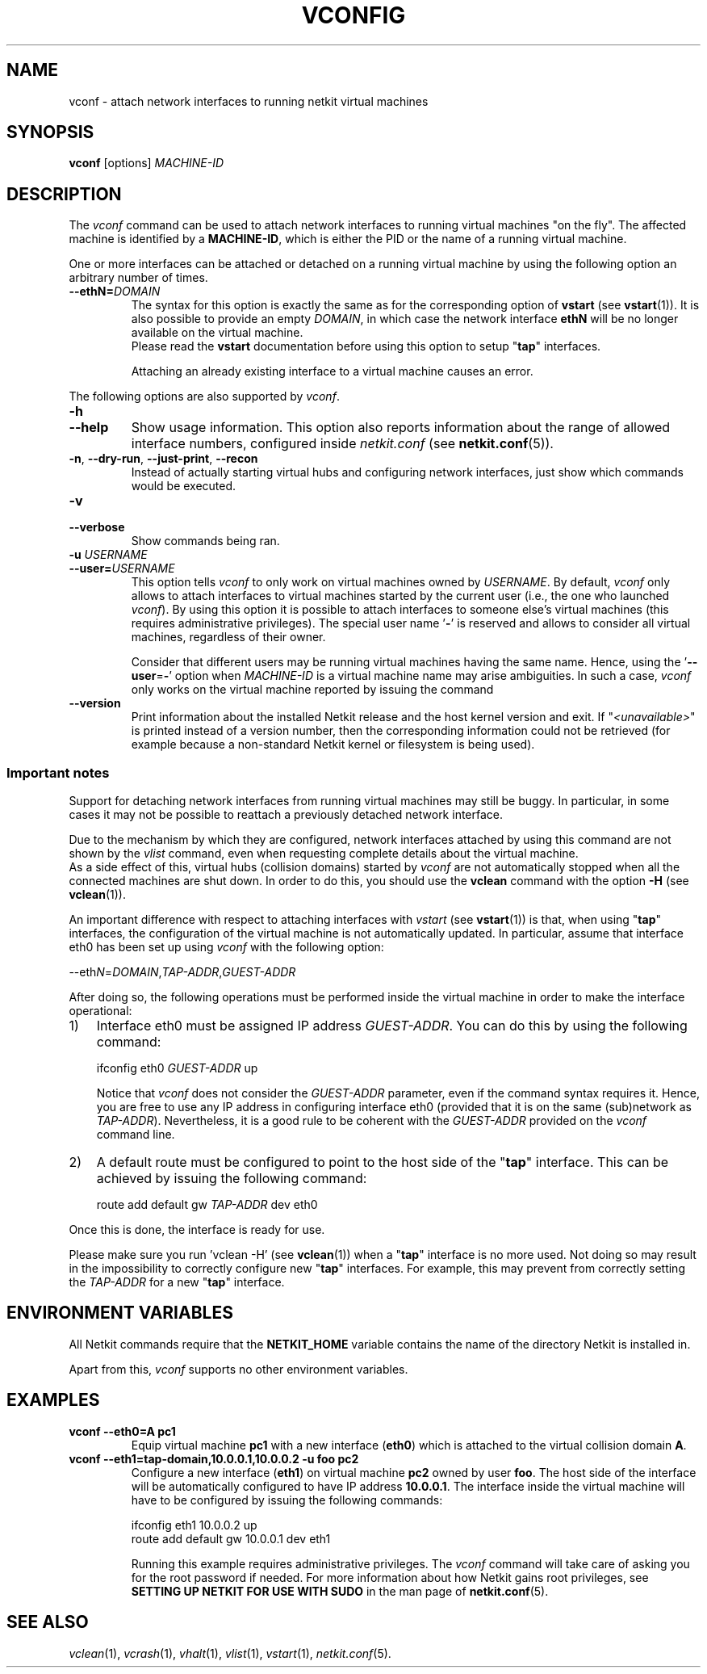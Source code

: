 .TH VCONFIG 1 "November 2009" "" Netkit
.SH NAME
vconf \- attach network interfaces to running netkit virtual machines
.SH SYNOPSIS
\fBvconf\fR [options] \fIMACHINE\-ID\fR


\" ########################################

.SH DESCRIPTION

The \fIvconf\fR command can be used to attach network interfaces to running
virtual machines "on the fly". The affected machine is identified by a \fBMACHINE\-ID\fR,
which is either the PID or the name of a running virtual machine.

One or more interfaces can be attached or detached on a running virtual machine
by using the following option an arbitrary number of times.

.TP
.B
--ethN=\fIDOMAIN\fR
The syntax for this option is exactly the same as for the corresponding option of
\fBvstart\fR (see \fBvstart\fR(1)). It is also possible to provide an empty
\fIDOMAIN\fR, in which case the network interface \fBethN\fR will be no longer
available on the virtual machine.
.br
Please read the \fBvstart\fR documentation before using this option to setup "\fBtap\fR" interfaces.

Attaching an already existing interface to a virtual machine causes an error.

.PP

The following options are also supported by \fIvconf\fR.

.TP
.B
-h
.PD 0
.TP
.B
--help
Show usage information. This option also reports information about the range of
allowed interface numbers, configured inside \fInetkit.conf\fR (see \fBnetkit.conf\fR(5)).

.TP
\fB\-n\fR, \fB\-\-dry\-run\fR, \fB\-\-just\-print\fR, \fB\-\-recon\fR
Instead of actually starting virtual hubs and configuring network interfaces,
just show which commands would be executed.

.TP
.B
-v
.PD 0
.TP
.B
--verbose
Show commands being ran.
  
.TP
.B
-u \fIUSERNAME\fR
.PD 0
.TP
.B
--user=\fIUSERNAME\fR
This option tells \fIvconf\fR to only work on virtual machines owned by \fIUSERNAME\fR.
By default, \fIvconf\fR only allows to attach interfaces to virtual machines
started by the current user (i.e., the one who launched \fIvconf\fR). By using
this option it is possible to attach interfaces to someone else's virtual machines
(this requires administrative privileges). The special user name '\fB\-\fR' is
reserved and allows to consider all virtual machines, regardless of their owner.

Consider that different users may be running virtual machines having the same
name. Hence, using the '\fB\-\-user\fR=\fB-\fR' option when \fIMACHINE\-ID\fR
is a virtual machine name may arise ambiguities. In such a case, \fIvconf\fR
only works on the virtual machine reported by issuing the command
.nh
'vlist -u - \fIMACHINE\-ID\fR'.
.hy

.TP
.B
--version
Print information about the installed Netkit release and the host kernel version
and exit. If "\fI<unavailable>\fR" is printed instead of a version number,
then the corresponding information could not be retrieved (for example because
a non-standard Netkit kernel or filesystem is being used).



.SS
Important notes
Support for detaching network interfaces from running virtual machines may still
be buggy. In particular, in some cases it may not be possible to reattach a
previously detached network interface.

Due to the mechanism by which they are configured, network interfaces attached
by using this command are not shown by the \fIvlist\fR command, even
when requesting complete details about the virtual machine.
.br
As a side effect of this, virtual hubs (collision domains) started by
\fIvconf\fR are not automatically stopped when all the connected machines are
shut down. In order to do this, you should use the \fBvclean\fR command with the
option \fB\-H\fR (see \fBvclean\fR(1)).

An important difference with respect to attaching interfaces with \fIvstart\fR (see
\fBvstart\fR(1)) is that, when using "\fBtap\fR" interfaces, the configuration
of the virtual machine is not automatically updated. In particular, assume that
interface eth0 has been set up using \fIvconf\fR with the following option:

.nf
--eth\fIN\fR=\fIDOMAIN\fR,\fITAP\-ADDR\fR,\fIGUEST\-ADDR\fR
.fi

After doing so, the following operations must be performed inside the virtual
machine in order to make the interface operational:

.IP 1) 3
Interface eth0 must be assigned IP address \fIGUEST\-ADDR\fR. You can do this
by using the following command:

.nf
ifconfig eth0 \fIGUEST\-ADDR\fR up
.fi

Notice that \fIvconf\fR does not consider the \fIGUEST\-ADDR\fR parameter,
even if the command syntax requires it. Hence, you are free to use any IP
address in configuring interface eth0 (provided that it is on the same (sub)network
as \fITAP\-ADDR\fR). Nevertheless, it is a good rule to be coherent with the
\fIGUEST\-ADDR\fR provided on the \fIvconf\fR command line.

.IP 2) 3
A default route must be configured to point to the host side of the "\fBtap\fR"
interface. This can be achieved by issuing the following command:

.nf
route add default gw \fITAP\-ADDR\fR dev eth0
.fi

.PP
Once this is done, the interface is ready for use.

Please make sure you run 'vclean -H' (see \fBvclean\fR(1)) when a "\fBtap\fR"
interface is no more used. Not doing so may result in the impossibility to
correctly configure new "\fBtap\fR" interfaces. For example, this may prevent
from correctly setting the \fITAP\-ADDR\fR for a new "\fBtap\fR" interface.




\" ########################################

.SH "ENVIRONMENT VARIABLES"

All Netkit commands require that the \fBNETKIT_HOME\fR variable contains the
name of the directory Netkit is installed in.

Apart from this, \fIvconf\fR supports no other environment variables.


\" ########################################

.SH EXAMPLES

.TP
.B
.nf
vconf --eth0=A pc1
.fi
Equip virtual machine \fBpc1\fR with a new interface (\fBeth0\fR) which is attached
to the virtual collision domain \fBA\fR.

.TP
.B
.nf
vconf --eth1=tap-domain,10.0.0.1,10.0.0.2 -u foo pc2
.fi
Configure a new interface (\fBeth1\fR) on virtual machine \fBpc2\fR owned
by user \fBfoo\fR. The host side of the interface will be automatically configured
to have IP address \fB10.0.0.1\fR. The interface inside the virtual machine will have
to be configured by issuing the following commands:

.nf
ifconfig eth1 10.0.0.2 up
route add default gw 10.0.0.1 dev eth1
.fi

Running this example requires administrative privileges. The \fIvconf\fR
command will take care of asking you for the root password if needed. For more
information about how Netkit gains root privileges, see \fBSETTING UP NETKIT
FOR USE WITH SUDO\fR in the man page of \fBnetkit.conf\fR(5).


\" ########################################

.SH "SEE ALSO"
\fIvclean\fR(1),
\fIvcrash\fR(1),
\fIvhalt\fR(1),
\fIvlist\fR(1),
\fIvstart\fR(1),
\fInetkit.conf\fR(5).
